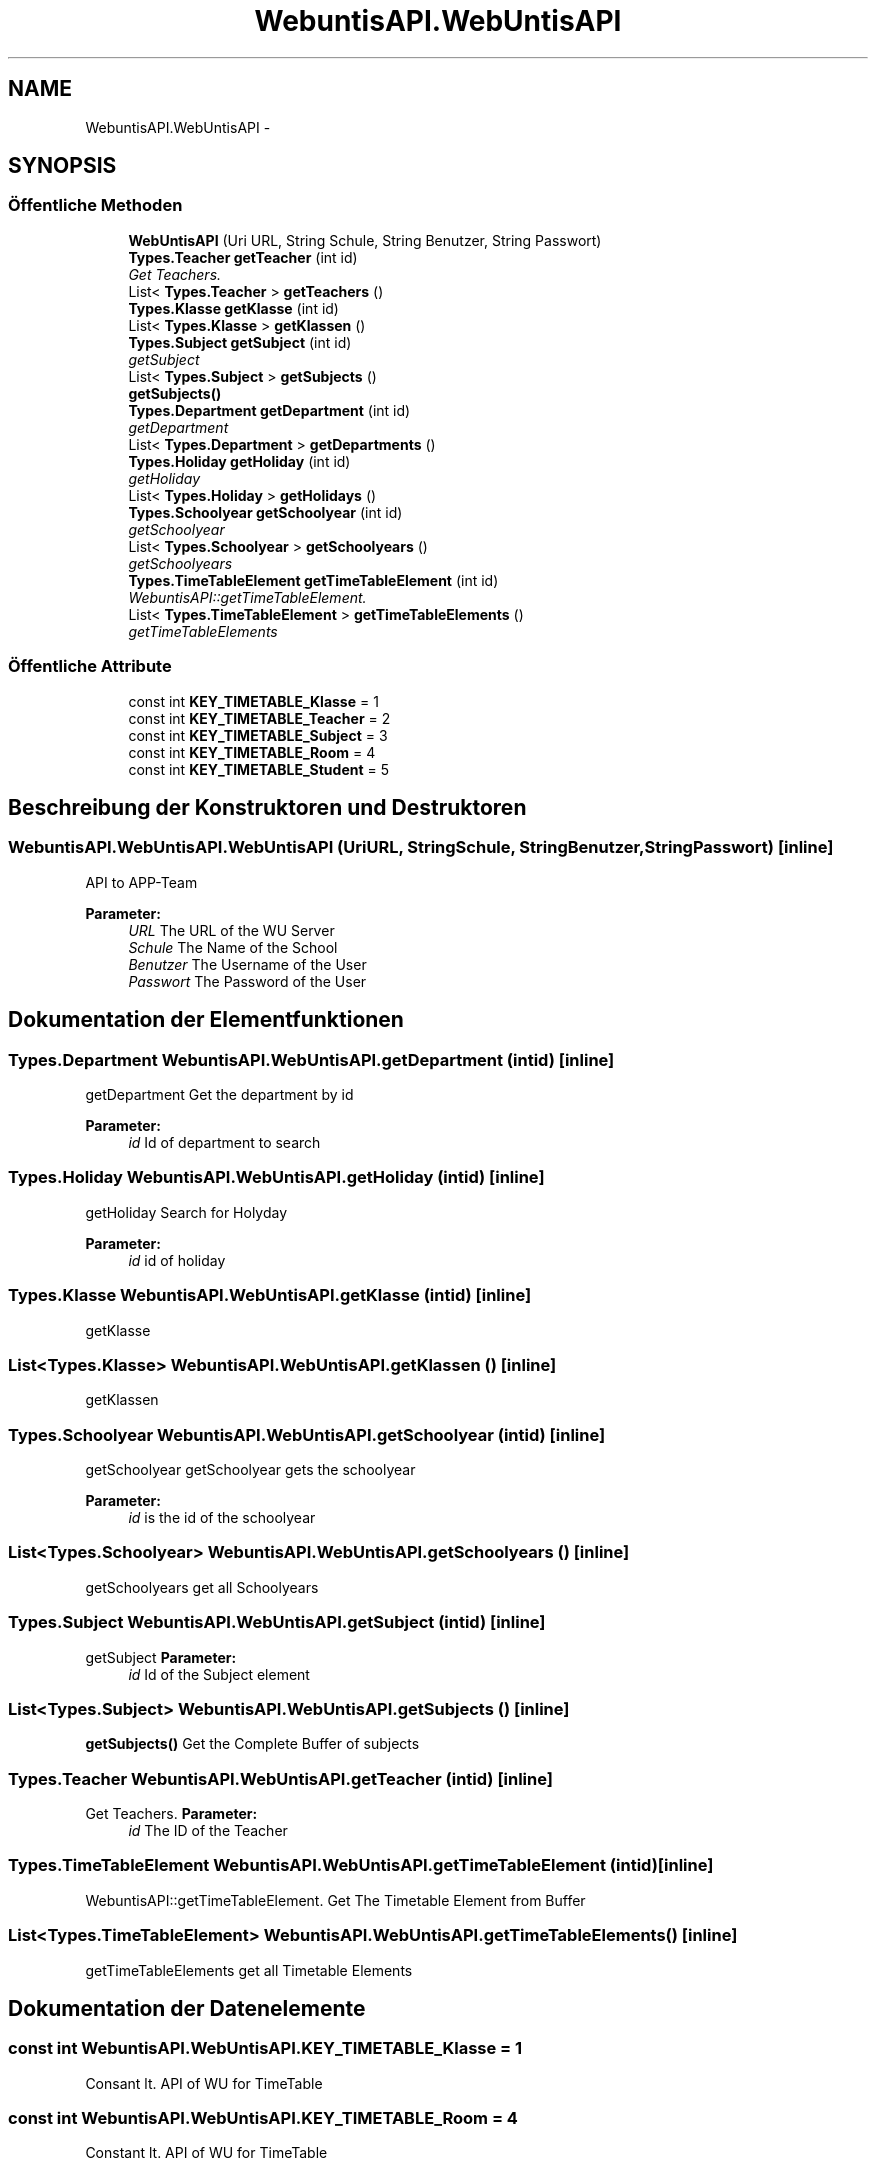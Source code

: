 .TH "WebuntisAPI.WebUntisAPI" 3 "Mit Mai 8 2013" "WU-APP_API" \" -*- nroff -*-
.ad l
.nh
.SH NAME
WebuntisAPI.WebUntisAPI \- 
.SH SYNOPSIS
.br
.PP
.SS "Öffentliche Methoden"

.in +1c
.ti -1c
.RI "\fBWebUntisAPI\fP (Uri URL, String Schule, String Benutzer, String Passwort)"
.br
.ti -1c
.RI "\fBTypes\&.Teacher\fP \fBgetTeacher\fP (int id)"
.br
.RI "\fIGet Teachers\&. \fP"
.ti -1c
.RI "List< \fBTypes\&.Teacher\fP > \fBgetTeachers\fP ()"
.br
.ti -1c
.RI "\fBTypes\&.Klasse\fP \fBgetKlasse\fP (int id)"
.br
.ti -1c
.RI "List< \fBTypes\&.Klasse\fP > \fBgetKlassen\fP ()"
.br
.ti -1c
.RI "\fBTypes\&.Subject\fP \fBgetSubject\fP (int id)"
.br
.RI "\fIgetSubject \fP"
.ti -1c
.RI "List< \fBTypes\&.Subject\fP > \fBgetSubjects\fP ()"
.br
.RI "\fI\fBgetSubjects()\fP \fP"
.ti -1c
.RI "\fBTypes\&.Department\fP \fBgetDepartment\fP (int id)"
.br
.RI "\fIgetDepartment \fP"
.ti -1c
.RI "List< \fBTypes\&.Department\fP > \fBgetDepartments\fP ()"
.br
.ti -1c
.RI "\fBTypes\&.Holiday\fP \fBgetHoliday\fP (int id)"
.br
.RI "\fIgetHoliday \fP"
.ti -1c
.RI "List< \fBTypes\&.Holiday\fP > \fBgetHolidays\fP ()"
.br
.ti -1c
.RI "\fBTypes\&.Schoolyear\fP \fBgetSchoolyear\fP (int id)"
.br
.RI "\fIgetSchoolyear \fP"
.ti -1c
.RI "List< \fBTypes\&.Schoolyear\fP > \fBgetSchoolyears\fP ()"
.br
.RI "\fIgetSchoolyears \fP"
.ti -1c
.RI "\fBTypes\&.TimeTableElement\fP \fBgetTimeTableElement\fP (int id)"
.br
.RI "\fIWebuntisAPI::getTimeTableElement\&. \fP"
.ti -1c
.RI "List< \fBTypes\&.TimeTableElement\fP > \fBgetTimeTableElements\fP ()"
.br
.RI "\fIgetTimeTableElements \fP"
.in -1c
.SS "Öffentliche Attribute"

.in +1c
.ti -1c
.RI "const int \fBKEY_TIMETABLE_Klasse\fP = 1"
.br
.ti -1c
.RI "const int \fBKEY_TIMETABLE_Teacher\fP = 2"
.br
.ti -1c
.RI "const int \fBKEY_TIMETABLE_Subject\fP = 3"
.br
.ti -1c
.RI "const int \fBKEY_TIMETABLE_Room\fP = 4"
.br
.ti -1c
.RI "const int \fBKEY_TIMETABLE_Student\fP = 5"
.br
.in -1c
.SH "Beschreibung der Konstruktoren und Destruktoren"
.PP 
.SS "WebuntisAPI\&.WebUntisAPI\&.WebUntisAPI (UriURL, StringSchule, StringBenutzer, StringPasswort)\fC [inline]\fP"
API to APP-Team 
.PP
\fBParameter:\fP
.RS 4
\fIURL\fP The URL of the WU Server 
.br
\fISchule\fP The Name of the School 
.br
\fIBenutzer\fP The Username of the User 
.br
\fIPasswort\fP The Password of the User 
.RE
.PP

.SH "Dokumentation der Elementfunktionen"
.PP 
.SS "\fBTypes\&.Department\fP WebuntisAPI\&.WebUntisAPI\&.getDepartment (intid)\fC [inline]\fP"

.PP
getDepartment Get the department by id 
.PP
\fBParameter:\fP
.RS 4
\fIid\fP Id of department to search 
.RE
.PP

.SS "\fBTypes\&.Holiday\fP WebuntisAPI\&.WebUntisAPI\&.getHoliday (intid)\fC [inline]\fP"

.PP
getHoliday Search for Holyday 
.PP
\fBParameter:\fP
.RS 4
\fIid\fP id of holiday 
.RE
.PP

.SS "\fBTypes\&.Klasse\fP WebuntisAPI\&.WebUntisAPI\&.getKlasse (intid)\fC [inline]\fP"
getKlasse 
.SS "List<\fBTypes\&.Klasse\fP> WebuntisAPI\&.WebUntisAPI\&.getKlassen ()\fC [inline]\fP"
getKlassen 
.SS "\fBTypes\&.Schoolyear\fP WebuntisAPI\&.WebUntisAPI\&.getSchoolyear (intid)\fC [inline]\fP"

.PP
getSchoolyear getSchoolyear gets the schoolyear 
.PP
\fBParameter:\fP
.RS 4
\fIid\fP is the id of the schoolyear 
.RE
.PP

.SS "List<\fBTypes\&.Schoolyear\fP> WebuntisAPI\&.WebUntisAPI\&.getSchoolyears ()\fC [inline]\fP"

.PP
getSchoolyears get all Schoolyears 
.SS "\fBTypes\&.Subject\fP WebuntisAPI\&.WebUntisAPI\&.getSubject (intid)\fC [inline]\fP"

.PP
getSubject \fBParameter:\fP
.RS 4
\fIid\fP Id of the Subject element 
.RE
.PP

.SS "List<\fBTypes\&.Subject\fP> WebuntisAPI\&.WebUntisAPI\&.getSubjects ()\fC [inline]\fP"

.PP
\fBgetSubjects()\fP Get the Complete Buffer of subjects 
.SS "\fBTypes\&.Teacher\fP WebuntisAPI\&.WebUntisAPI\&.getTeacher (intid)\fC [inline]\fP"

.PP
Get Teachers\&. \fBParameter:\fP
.RS 4
\fIid\fP The ID of the Teacher 
.RE
.PP

.SS "\fBTypes\&.TimeTableElement\fP WebuntisAPI\&.WebUntisAPI\&.getTimeTableElement (intid)\fC [inline]\fP"

.PP
WebuntisAPI::getTimeTableElement\&. Get The Timetable Element from Buffer 
.SS "List<\fBTypes\&.TimeTableElement\fP> WebuntisAPI\&.WebUntisAPI\&.getTimeTableElements ()\fC [inline]\fP"

.PP
getTimeTableElements get all Timetable Elements 
.SH "Dokumentation der Datenelemente"
.PP 
.SS "const int WebuntisAPI\&.WebUntisAPI\&.KEY_TIMETABLE_Klasse = 1"
Consant lt\&. API of WU for TimeTable 
.SS "const int WebuntisAPI\&.WebUntisAPI\&.KEY_TIMETABLE_Room = 4"
Constant lt\&. API of WU for TimeTable 
.SS "const int WebuntisAPI\&.WebUntisAPI\&.KEY_TIMETABLE_Student = 5"
Constant lt\&. API of WU for TimeTable 
.SS "const int WebuntisAPI\&.WebUntisAPI\&.KEY_TIMETABLE_Subject = 3"
Constant lt\&. API of WU for TimeTable 
.SS "const int WebuntisAPI\&.WebUntisAPI\&.KEY_TIMETABLE_Teacher = 2"
Constant lt\&. API of WU for TimeTable 

.SH "Autor"
.PP 
Automatisch erzeugt von Doxygen für WU-APP_API aus dem Quellcode\&.
